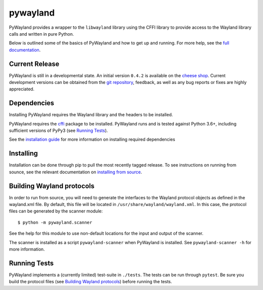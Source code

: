 pywayland
=========

|ci| |coveralls| |docs|

PyWayland provides a wrapper to the ``libwayland`` library using the CFFI
library to provide access to the Wayland library calls and written in pure
Python.

Below is outlined some of the basics of PyWayland and how to get up and
running.  For more help, see the `full documentation`_.

.. _full documentation: http://pywayland.readthedocs.org/

Current Release
---------------

PyWayland is still in a developmental state.  An initial version ``0.4.2`` is
available on the `cheese shop`_.  Current development versions can be obtained
from the `git repository`_, feedback, as well as any bug reports or fixes are
highly appreciated.

.. _cheese shop: https://pypi.python.org/pypi/pywayland/
.. _git repository: https://github.com/flacjacket/pywayland/

Dependencies
------------

Installing PyWayland requires the Wayland library and the headers to be installed.

PyWayland requires the cffi_ package to be installed.  PyWayland runs and is
tested against Python 3.6+, including sufficient versions of PyPy3 (see
`Running Tests`_).

See the `installation guide`_ for more information on installing required dependencies

.. _cffi: https://cffi.readthedocs.org/
.. _installation guide: http://pywayland.readthedocs.org/en/latest/install.html#installation

Installing
----------

Installation can be done through pip to pull the most recently tagged release.
To see instructions on running from sounce, see the relevant documentation on
`installing from source`_.

.. _installing from source: http://pywayland.readthedocs.org/en/latest/install.html#installing-from-source

Building Wayland protocols
--------------------------

In order to run from source, you will need to generate the interfaces to the
Wayland protocol objects as defined in the wayland.xml file.  By default, this
file will be located in ``/usr/share/wayland/wayland.xml``.  In this case, the
protocol files can be generated by the scanner module::

    $ python -m pywayland.scanner

See the help for this module to use non-default locations for the input and
output of the scanner.

The scanner is installed as a script ``pywayland-scanner`` when PyWayland is
installed.  See ``pywayland-scanner -h`` for more information.

Running Tests
-------------

PyWayland implements a (currently limited) test-suite in ``./tests``.  The
tests can be run through ``pytest``.  Be sure you build the protocol files (see
`Building Wayland protocols`_) before running the tests.

.. |ci| image:: https://github.com/flacjacket/pywayland/actions/workflows/ci.yml/badge.svg
    :target: https://github.com/flacjacket/pywayland/actions
    :alt: Build Status
.. |coveralls| image:: https://coveralls.io/repos/flacjacket/pywayland/badge.svg
    :target: https://coveralls.io/r/flacjacket/pywayland
    :alt: Build Coverage
.. |docs| image:: https://readthedocs.org/projects/pywayland/badge/?version=latest
    :target: https://pywayland.readthedocs.io/en/latest/
    :alt: Documentation Status
